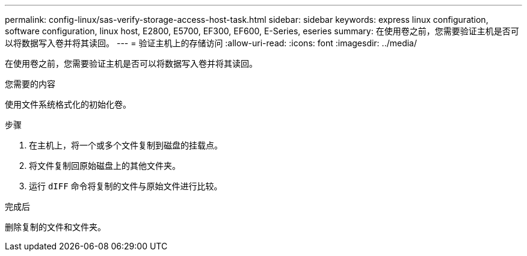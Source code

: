 ---
permalink: config-linux/sas-verify-storage-access-host-task.html 
sidebar: sidebar 
keywords: express linux configuration, software configuration, linux host, E2800, E5700, EF300, EF600, E-Series, eseries 
summary: 在使用卷之前，您需要验证主机是否可以将数据写入卷并将其读回。 
---
= 验证主机上的存储访问
:allow-uri-read: 
:icons: font
:imagesdir: ../media/


[role="lead"]
在使用卷之前，您需要验证主机是否可以将数据写入卷并将其读回。

.您需要的内容
使用文件系统格式化的初始化卷。

.步骤
. 在主机上，将一个或多个文件复制到磁盘的挂载点。
. 将文件复制回原始磁盘上的其他文件夹。
. 运行 `dIFF` 命令将复制的文件与原始文件进行比较。


.完成后
删除复制的文件和文件夹。
